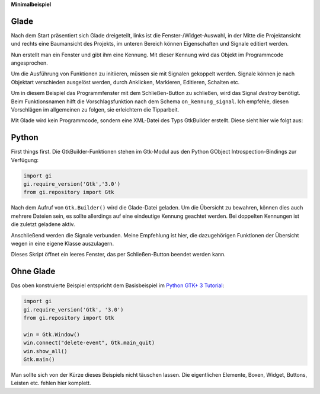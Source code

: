 .. title: Fenster mit Aussicht
.. slug: fenster-mit-aussicht
.. date: 2016-11-02 17:14:04 UTC+01:00
.. tags: glade,python
.. category: tutorial
.. link: 
.. description: 
.. type: text

**Minimalbeispiel**

Glade
-----

Nach dem Start präsentiert sich Glade dreigeteilt, links ist die Fenster-/Widget-Auswahl, in der Mitte die Projektansicht und rechts eine Baumansicht des Projekts, im unteren Bereich können Eigenschaften und Signale editiert werden.

Nun erstellt man ein Fenster und gibt ihm eine Kennung. Mit dieser Kennung wird das Objekt im Programmcode angesprochen.

.. thumbnail:: /images/01_glade.png

Um die Ausführung von Funktionen zu initiieren, müssen sie mit Signalen gekoppelt werden. Signale können je nach Objektart verschieden ausgelöst werden, durch Anklicken, Markieren, Editieren, Schalten etc.

Um in diesem Beispiel das Programmfenster mit dem Schließen-Button zu schließen, wird das Signal *destroy* benötigt. Beim Funktionsnamen hilft die Vorschlagsfunktion nach dem Schema ``on_kennung_signal``.
Ich empfehle, diesen Vorschlägen im allgemeinen zu folgen, sie erleichtern die Tipparbeit.

.. thumbnail:: /images/01_destroysignal.png

Mit Glade wird kein Programmcode, sondern eine XML-Datei des Typs GtkBuilder erstellt. Diese sieht hier wie folgt aus:

.. listing:: 01_minimal.glade xml

Python
------

First things first. Die GtkBuilder-Funktionen stehen im Gtk-Modul aus den Python GObject Introspection-Bindings zur Verfügung:

.. code-block:: python

    import gi
    gi.require_version('Gtk','3.0')
    from gi.repository import Gtk

Nach dem Aufruf von ``Gtk.Builder()`` wird die Glade-Datei geladen. Um die Übersicht zu bewahren, können dies auch mehrere Dateien sein, es sollte allerdings auf eine eindeutige Kennung geachtet werden. Bei doppelten Kennungen ist die zuletzt geladene aktiv.

Anschließend werden die Signale verbunden. Meine Empfehlung ist hier, die dazugehörigen Funktionen der Übersicht wegen in eine eigene Klasse auszulagern.

.. listing:: 01_minimal.py python

Dieses Skript öffnet ein leeres Fenster, das per Schließen-Button beendet werden kann.

Ohne Glade
----------

Das oben konstruierte Beispiel entspricht dem Basisbeispiel im `Python GTK+ 3 Tutorial <http://python-gtk-3-tutorial.readthedocs.io/en/latest/introduction.html>`_:

.. code-block:: python

    import gi
    gi.require_version('Gtk', '3.0')
    from gi.repository import Gtk

    win = Gtk.Window()
    win.connect("delete-event", Gtk.main_quit)
    win.show_all()
    Gtk.main()

Man sollte sich von der Kürze dieses Beispiels nicht täuschen lassen. Die eigentlichen Elemente, Boxen, Widget, Buttons, Leisten etc. fehlen hier komplett.